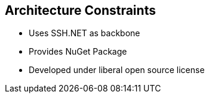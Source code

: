 [[section-architecture-constraints]]
== Architecture Constraints

* Uses SSH.NET as backbone
* Provides NuGet Package
* Developed under liberal open source license

